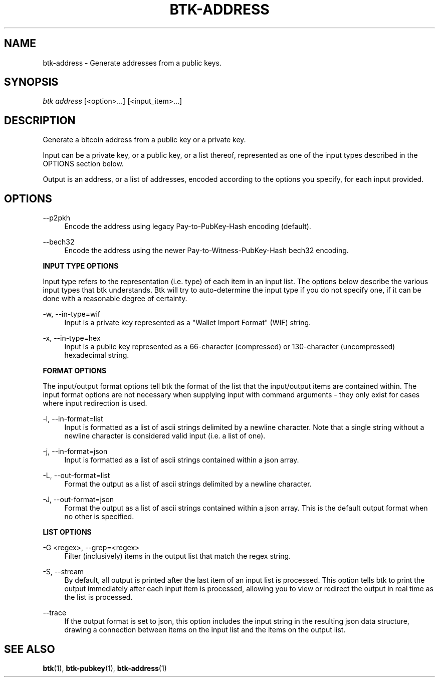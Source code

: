 '\" t
.\"     Title: Bitcoin Toolkit
.\"    Author: [see the "Authors" section]
.\"      Date: 01/18/2023
.\"    Manual: Bitcoin Toolkit Manual
.\"    Source: Bitcoin Toolkit 3.1.0
.\"  Language: English
.\"
.TH "BTK-ADDRESS" "1" "12/08/2023" "Bitcoin Toolkit 3.1.0" "Bitcoin Toolkit Manual"
.\" -----------------------------------------------------------------
.\" * set default formatting
.\" -----------------------------------------------------------------
.\" disable hyphenation
.nh
.\" disable justification (adjust text to left margin only)
.ad l
.\" -----------------------------------------------------------------
.\" * MAIN CONTENT STARTS HERE *
.\" -----------------------------------------------------------------
.SH "NAME"
btk-address \- Generate addresses from a public keys.
.SH "SYNOPSIS"
.sp
.nf
\fIbtk\fR \fIaddress\fR [<option>...] [<input_item>...]
.fi
.sp
.SH "DESCRIPTION"
.sp
Generate a bitcoin address from a public key or a private key.
.sp
Input can be a private key, or a public key, or a list thereof, represented as one of the input types described in the OPTIONS section below.
.sp
Output is an address, or a list of addresses, encoded according to the options you specify, for each input provided.

.sp
.SH "OPTIONS"

.PP
\--p2pkh
.RS 4
Encode the address using legacy Pay-to-PubKey-Hash encoding (default).
.RE

.PP
\--bech32
.RS 4
Encode the address using the newer Pay-to-Witness-PubKey-Hash bech32 encoding.
.RE

.PP
\fBINPUT TYPE OPTIONS\fR
.RE

.PP
Input type refers to the representation (i.e. type) of each item in an input list. The options below describe the various input types that btk understands. Btk will try to auto-determine the input type if you do not specify one, if it can be done with a reasonable degree of certainty.
.RE

.PP
\-w, --in-type=wif
.RS 4
Input is a private key represented as a "Wallet Import Format" (WIF) string.
.RE

.PP
\-x, --in-type=hex
.RS 4
Input is a public key represented as a 66-character (compressed) or 130-character (uncompressed) hexadecimal string.
.RE

.PP
\fBFORMAT OPTIONS\fR
.RE

.PP
The input/output format options tell btk the format of the list that the input/output items are contained within. The input format options are not necessary when supplying input with command arguments - they only exist for cases where input redirection is used.
.RE

.PP
\-l, --in-format=list
.RS 4
Input is formatted as a list of ascii strings delimited by a newline character. Note that a single string without a newline character is considered valid input (i.e. a list of one).
.RE

.PP
\-j, --in-format=json
.RS 4
Input is formatted as a list of ascii strings contained within a json array.
.RE

.PP
\-L, --out-format=list
.RS 4
Format the output as a list of ascii strings delimited by a newline character.
.RE

.PP
\-J, --out-format=json
.RS 4
Format the output as a list of ascii strings contained within a json array. This is the default output format when no other is specified.
.RE

.PP
\fBLIST OPTIONS\fR
.RE

.PP
\-G <regex>, --grep=<regex>
.RS 4
Filter (inclusively) items in the output list that match the regex string.
.RE

.PP
\-S, --stream
.RS 4
By default, all output is printed after the last item of an input list is processed. This option tells btk to print the output immediately after each input item is processed, allowing you to view or redirect the output in real time as the list is processed.
.RE

.PP
\--trace
.RS 4
If the output format is set to json, this option includes the input string in the resulting json data structure, drawing a connection between items on the input list and the items on the output list.
.RE

.sp
.SH "SEE ALSO"

.sp
\fBbtk\fR(1), \fBbtk-pubkey\fR(1), \fBbtk-address\fR(1)